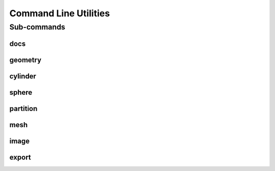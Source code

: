 .. _turbo_turtle_cli:

######################
Command Line Utilities
######################

.. argparse::
   :ref: turbo_turtle.main.get_parser
   :nodefault:
   :nosubcommands:

Sub-commands
============

docs
----

.. argparse::
   :ref: turbo_turtle.main.get_parser
   :nodefault:
   :path: docs

geometry
--------

.. argparse::
   :ref: turbo_turtle.main.get_parser
   :nodefault:
   :path: geometry

cylinder
--------

.. argparse::
   :ref: turbo_turtle.main.get_parser
   :nodefault:
   :path: cylinder 

sphere
------

.. argparse::
   :ref: turbo_turtle.main.get_parser
   :nodefault:
   :path: sphere

partition
---------

.. argparse::
   :ref: turbo_turtle.main.get_parser
   :nodefault:
   :path: partition

mesh
----

.. argparse::
   :ref: turbo_turtle.main.get_parser
   :nodefault:
   :path: mesh

image
-----

.. argparse::
   :ref: turbo_turtle.main.get_parser
   :nodefault:
   :path: image

export
------

.. argparse::
   :ref: turbo_turtle.main.get_parser
   :nodefault:
   :path: export
